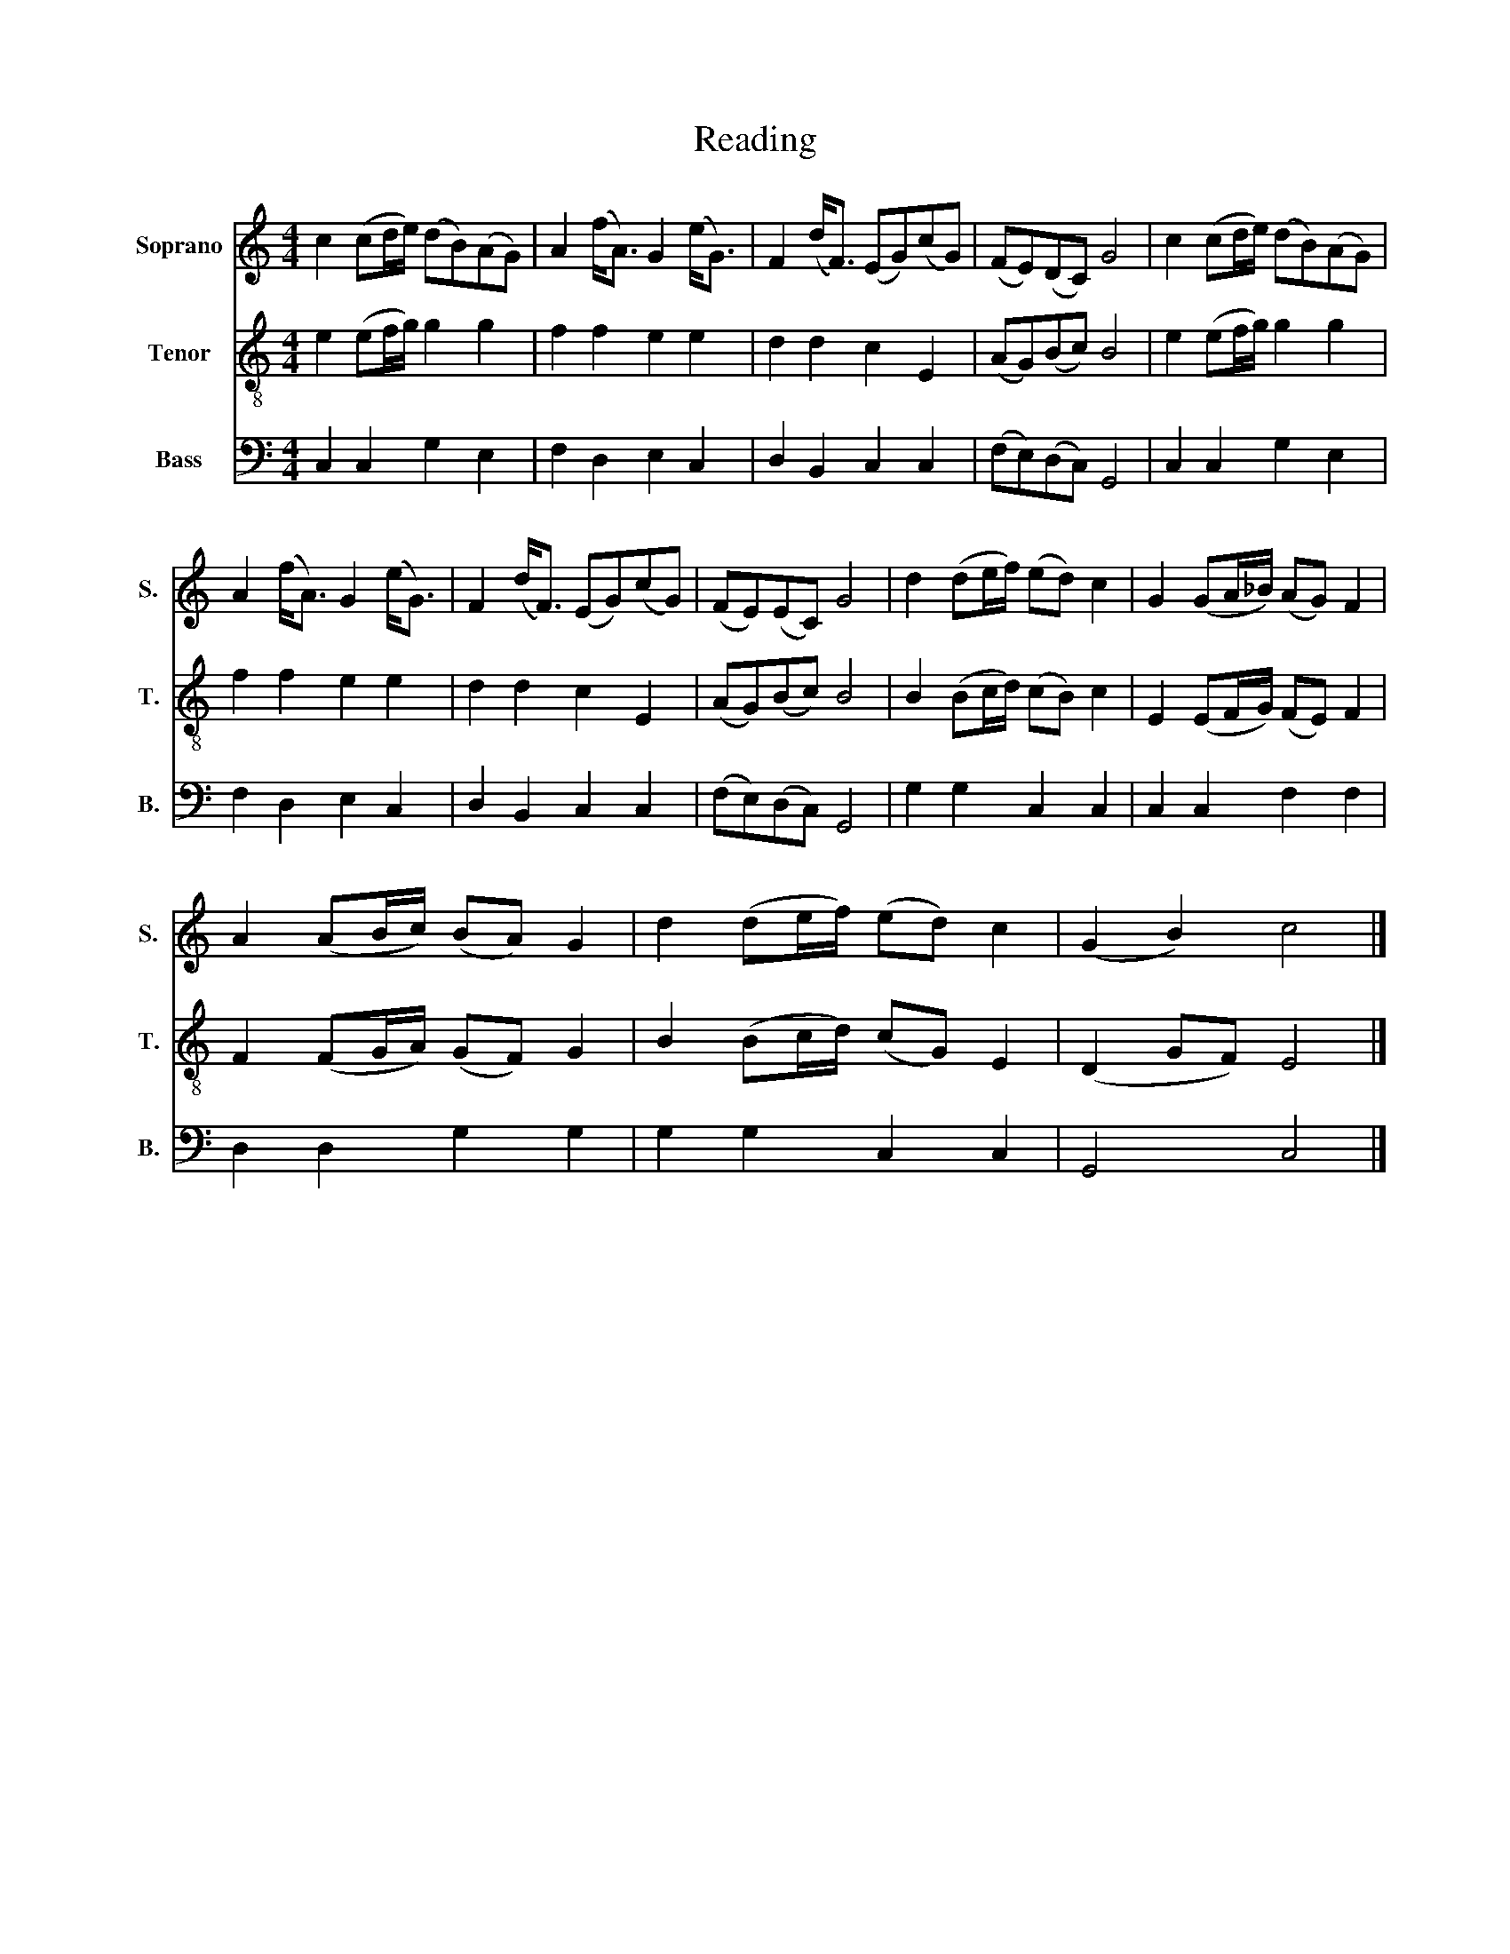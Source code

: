 X:1
T:Reading
%%score 1 2 3
L:1/8
M:4/4
K:C
V:1 treble nm="Soprano" snm="S."
V:2 treble-8 nm="Tenor" snm="T."
V:3 bass nm="Bass" snm="B."
V:1
 c2 (cd/e/) (dB)(AG) | A2 (f<A) G2 (e<G) | F2 (d<F) (EG)(cG) | (FE)(DC) G4 | c2 (cd/e/) (dB)(AG) | %5
 A2 (f<A) G2 (e<G) | F2 (d<F) (EG)(cG) | (FE)(EC) G4 | d2 (de/f/) (ed) c2 | G2 (GA/_B/) (AG) F2 | %10
 A2 (AB/c/) (BA) G2 | d2 (de/f/) (ed) c2 | (G2 B2) c4 |] %13
V:2
 e2 (ef/g/) g2 g2 | f2 f2 e2 e2 | d2 d2 c2 E2 | (AG)(Bc) B4 | e2 (ef/g/) g2 g2 | f2 f2 e2 e2 | %6
 d2 d2 c2 E2 | (AG)(Bc) B4 | B2 (Bc/d/) (cB) c2 | E2 (EF/G/) (FE) F2 | F2 (FG/A/) (GF) G2 | %11
 B2 (Bc/d/) (cG) E2 | (D2 GF) E4 |] %13
V:3
 C,2 C,2 G,2 E,2 | F,2 D,2 E,2 C,2 | D,2 B,,2 C,2 C,2 | (F,E,)(D,C,) G,,4 | C,2 C,2 G,2 E,2 | %5
 F,2 D,2 E,2 C,2 | D,2 B,,2 C,2 C,2 | (F,E,)(D,C,) G,,4 | G,2 G,2 C,2 C,2 | C,2 C,2 F,2 F,2 | %10
 D,2 D,2 G,2 G,2 | G,2 G,2 C,2 C,2 | G,,4 C,4 |] %13

